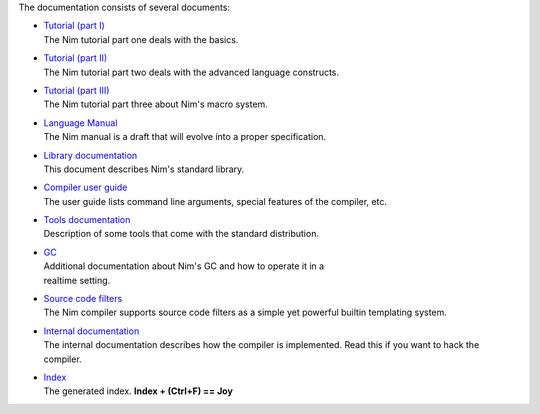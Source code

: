 The documentation consists of several documents:

- | `Tutorial (part I) <tut1.html>`_
  | The Nim tutorial part one deals with the basics.

- | `Tutorial (part II) <tut2.html>`_
  | The Nim tutorial part two deals with the advanced language constructs.

- | `Tutorial (part III) <tut3.html>`_
  | The Nim tutorial part three about Nim's macro system.

- | `Language Manual <manual.html>`_
  | The Nim manual is a draft that will evolve into a proper specification.

- | `Library documentation <lib.html>`_
  | This document describes Nim's standard library.

- | `Compiler user guide <nimc.html>`_
  | The user guide lists command line arguments, special features of the
    compiler, etc.

- | `Tools documentation <tools.html>`_
  | Description of some tools that come with the standard distribution.

- | `GC <gc.html>`_
  | Additional documentation about Nim's GC and how to operate it in a
  | realtime setting.

- | `Source code filters <filters.html>`_
  | The Nim compiler supports source code filters as a simple yet powerful
    builtin templating system.

- | `Internal documentation <intern.html>`_
  | The internal documentation describes how the compiler is implemented. Read
    this if you want to hack the compiler.

- | `Index <theindex.html>`_
  | The generated index. **Index + (Ctrl+F) == Joy**

